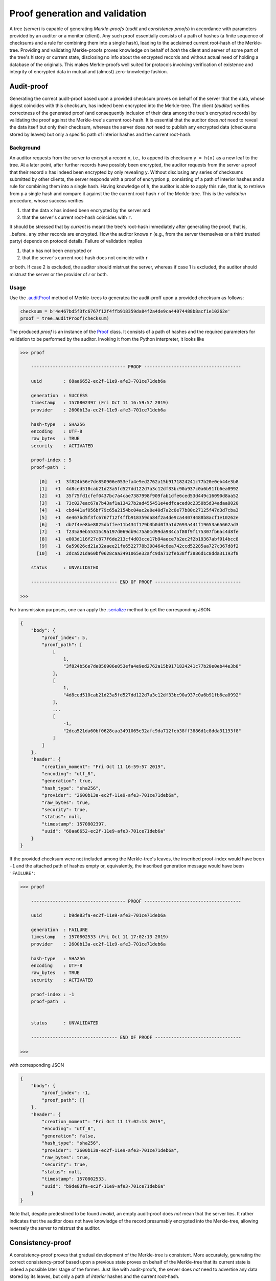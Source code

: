 Proof generation and validation
+++++++++++++++++++++++++++++++

A tree (server) is capable of generating *Merkle-proofs* (*audit* and
*consistency proofs*) in accordance with parameters provided by an auditor
or a monitor (client). Any such proof essentially consists of a path of
hashes (a finite sequence of checksums and a rule for combining them into a
single hash), leading to the acclaimed current root-hash of the Merkle-tree.
Providing and validating Merkle-proofs proves knowledge on
behalf of *both* the client and server of some part of the tree's history
or current state, disclosing no info about the encrypted records and without
actual need of holding a database of the originals. This makes Merkle-proofs
well suited for protocols involving verification of existence and integrity
of encrypted data in mutual and (almost) zero-knowledge fashion.

Audit-proof
===========

Generating the correct audit-proof based upon a provided checksum proves on
behalf of the server that the data, whose digest coincides with this checksum,
has indeed been encrypted into the Merkle-tree. The client (*auditor*)
verifies correctness of the generated proof (and consequently inclusion of their
data among the tree's encrypted records) by validating the proof against the
Merkle-tree's current root-hash. It is essential that the auditor does *not*
need to reveal the data itself but only their checksum, whereas the server does
*not* need to publish any encrypted data (checksums stored by leaves) but only
a specific path of interior hashes and the current root-hash.

Background
----------

An auditor requests from the server to encrypt a record ``x``, i.e., to append
its checksum ``y = h(x)`` as a new leaf to the tree. At a later point, after
further records have possibly been encrypted, the auditor requests from the
server a proof that their record ``x`` has indeed been encrypted by only revealing
``y``. Without disclosing any series of checksums submitted by other clients, the
server responds with a proof of encryption ``p``, consisting of a path of
interior hashes and a rule for combining them into a single hash. Having
knowledge of ``h``, the auditor is able to apply this rule, that is, to retrieve
from ``p`` a single hash and compare it against the the current root-hash ``r`` of
the Merkle-tree. This is the *validation* procedure, whose success verifies

1. that the data ``x`` has indeed been encrypted by the server and

2. that the server's current root-hash coincides with ``r``.

It should be stressed that by *current* is meant the tree's root-hash
immediately after generating the proof, that is, _before_ any other records are
encrypted. How the auditor knows ``r`` (e.g., from the server themselves or a third
trusted party) depends on protocol details. Failure of validation implies

1. that ``x`` has not been encrypted or

2. that the server's current root-hash does not coincide with ``r``

or both. If case 2 is excluded, the auditor should mistrust the server, whereas
if case 1 is excluded, the auditor should mistrust the server or the provider of
`r` or both.

Usage
-----

Use the `.auditProof`_ method of Merkle-trees to generatea the audit-proff
upon a provided checksum as follows:

.. code-block:: python

    checksum = b'4e467bd5f3fc6767f12f4ffb918359da84f2a4de9ca44074488b8acf1e10262e'
    proof = tree.auditProof(checksum)

.. _.auditProof: https://pymerkle.readthedocs.io/en/latest/pymerkle.tree.html#pymerkle.tree.prover.Prover.auditProof

The produced `proof` is an instance of the `Proof`_ class. It consists of a
path of hashes and the required parameters for validation to be performed by the
auditor. Invoking it from the Python interpreter, it looks like

.. code-block:: bash

    >>> proof

        ----------------------------------- PROOF ------------------------------------

        uuid        : 68aa6652-ec2f-11e9-afe3-701ce71deb6a

        generation  : SUCCESS
        timestamp   : 1570802397 (Fri Oct 11 16:59:57 2019)
        provider    : 2600b13a-ec2f-11e9-afe3-701ce71deb6a

        hash-type   : SHA256
        encoding    : UTF-8
        raw_bytes   : TRUE
        security    : ACTIVATED

        proof-index : 5
        proof-path  :

           [0]   +1  3f824b56e7de850906e053efa4e9ed2762a15b9171824241c77b20e0eb44e3b8
           [1]   +1  4d8ced510cab21d23a5fd527dd122d7a3c12df33bc90a937c0a6b91fb6ea0992
           [2]   +1  35f75fd1cfef0437bc7a4cae7387998f909fab1dfe6ced53d449c16090d8aa52
           [3]   -1  73c027eac67a7b43af1a13427b2ad455451e4edfcaced8c2350b5d34adaa8020
           [4]   +1  cbd441af056bf79c65a2154bc04ac2e0e40d7a2c0e77b80c27125f47d3d7cba3
           [5]   +1  4e467bd5f3fc6767f12f4ffb918359da84f2a4de9ca44074488b8acf1e10262e
           [6]   -1  db7f4ee8be8025dbffee11b434f179b3b0d0f3a1d7693a441f19653a65662ad3
           [7]   -1  f235a9eb55315c9a197d069db9c75a01d99da934c5f80f9f175307fb6ac4d8fe
           [8]   +1  e003d116f27c877f6de213cf4d03cce17b94aece7b2ec2f2b19367abf914bcc8
           [9]   -1  6a59026cd21a32aaee21fe6522778b398464c6ea742ccd52285aa727c367d8f2
          [10]   -1  2dca521da60bf0628caa3491065e32afc9da712feb38ff3886d1c8dda31193f8

        status      : UNVALIDATED

        -------------------------------- END OF PROOF --------------------------------

    >>>

.. _Proof: https://pymerkle.readthedocs.io/en/latest/pymerkle.tree.html#pymerkle.tree.prover.Proof

For transmission purposes, one can apply the `.serialize`_ method to get the
corresponding JSON:

.. code-block:: json

      {
          "body": {
              "proof_index": 5,
              "proof_path": [
                  [
                      1,
                      "3f824b56e7de850906e053efa4e9ed2762a15b9171824241c77b20e0eb44e3b8"
                  ],
                  [
                      1,
                      "4d8ced510cab21d23a5fd527dd122d7a3c12df33bc90a937c0a6b91fb6ea0992"
                  ],
                  ...
                  [
                      -1,
                      "2dca521da60bf0628caa3491065e32afc9da712feb38ff3886d1c8dda31193f8"
                  ]
              ]
          },
          "header": {
              "creation_moment": "Fri Oct 11 16:59:57 2019",
              "encoding": "utf_8",
              "generation": true,
              "hash_type": "sha256",
              "provider": "2600b13a-ec2f-11e9-afe3-701ce71deb6a",
              "raw_bytes": true,
              "security": true,
              "status": null,
              "timestamp": 1570802397,
              "uuid": "68aa6652-ec2f-11e9-afe3-701ce71deb6a"
          }
      }

.. _.serialize: https://pymerkle.readthedocs.io/en/latest/pymerkle.tree.html#pymerkle.tree.prover.Proof.serialize

If the provided checksum were not included among the Merkle-tree's leaves, the
inscribed proof-index would have been ``-1`` and the attached path of hashes
empty or, equivalently, the inscribed generation message would have been
``'FAILURE'``:

.. code-block:: bash

    >>> proof

        ----------------------------------- PROOF ------------------------------------

        uuid        : b9de83fa-ec2f-11e9-afe3-701ce71deb6a

        generation  : FAILURE
        timestamp   : 1570802533 (Fri Oct 11 17:02:13 2019)
        provider    : 2600b13a-ec2f-11e9-afe3-701ce71deb6a

        hash-type   : SHA256
        encoding    : UTF-8
        raw_bytes   : TRUE
        security    : ACTIVATED

        proof-index : -1
        proof-path  :


        status      : UNVALIDATED

        -------------------------------- END OF PROOF --------------------------------

    >>>

with corresponding JSON

.. code-block:: json

      {
          "body": {
              "proof_index": -1,
              "proof_path": []
          },
          "header": {
              "creation_moment": "Fri Oct 11 17:02:13 2019",
              "encoding": "utf_8",
              "generation": false,
              "hash_type": "sha256",
              "provider": "2600b13a-ec2f-11e9-afe3-701ce71deb6a",
              "raw_bytes": true,
              "security": true,
              "status": null,
              "timestamp": 1570802533,
              "uuid": "b9de83fa-ec2f-11e9-afe3-701ce71deb6a"
          }
      }


Note that, despite predestined to be found *invalid*, an empty audit-proof does
*not* mean that the server lies. It rather indicates that the auditor does not
have knowledge of the record presumably encrypted into the Merkle-tree, allowing
reversely the server to mistrust the auditor.

Consistency-proof
=================

A consistency-proof proves that gradual development of the Merkle-tree is
consistent. More accurately, generating the correct consistency-proof based
upon a previous state proves on behalf of the Merkle-tree that its current
state is indeed a possible later stage of the former. Just like with
audit-proofs, the server does *not* need to advertise any data stored by its
leaves, but only a path of *interior* hashes and the current root-hash.

Background
----------

Let a *monitor* (a client observing the tree's gradual development with
knowledge of the underlying hashing machinery ``h``) have knowledge of the
tree\'s state at some moment. That is, the monitor records the tree's root-hash
and length (number of leaves) at some point of history. At a later
moment, after further data have possibly been encrypted, the monitor requests
from the server a proof that their current state is a valid later stage of the
recorded one. Without disclosing any series of checksums submitted by clients,
the server responds with a proof ``q``, consisting of a path of interior
hashes and a rule for combining them into a single hash. Having knowledge
of ``h``, the monitor is able to apply this rule, that is, to retrieve from ``q``
a single hash and compare it against the current root-hash ``r`` of the
Merkle-tree. This is the *validation* procedure, whose success verifies

1. that the state recorded by the monitor is "included" in the tree's current
state, i.e., the latter is indeed a possible later stage of the former, and

2. that the server is indeed who they say, i.e., their current root-hash
coincides with ``r``.

It should be stressed that by *current* is meant the tree's root-hash
immediately after generating the proof, that is, *before* any other records are
encrypted. How the monitor knows ``r`` (e.g., from the server themselves or a
third trusted party) depends on protocol details. Failure of validation implies

1. that some data encrypted *prior* to the recorded previous state have been
*tampered* (invalidating the latter's status as "previous") or

2. that the server's current root-hash does not coincide with ``r``

or both. If case 2 is excluded, the monitor infers *non-integrity* of encrypted
data, whereas if case 1 is excluded the monitor should mistrust the server or
the provider of ``r`` or both.

Usage
-----

Let *subhash* and *sublength* denote the presumed current root-hash and length
at some point of the tree's history. At a later moment, one can use the
`.consistencyProof`_ method to  generate the consistency-proof for
the presumed previous state corresponding to these parameters as follows:

.. _.consistencyProof: https://pymerkle.readthedocs.io/en/latest/pymerkle.tree.html#pymerkle.tree.prover.Prover.consistencyProof

.. code-block:: python

    subhash = b'ec4d97d0da9747c2df6d673edaf9c8180863221a6b4a8569c1ce58c21eb14cc0'
    proof = tree.consistencyProof(subhash=subhash, sublength=666)

The produced `proof` is an instance of the `Proof`_ class. It consists of a
path of hashes and all required parameters for validation to be performed by
the auditor. Invoking it from the Python interpreter, it looks like

.. code-block:: bash

        >>> proof

            ----------------------------------- PROOF ------------------------------------

            uuid        : 5685c106-ecfc-11e9-8dc5-701ce71deb6a

            generation  : SUCCESS
            timestamp   : 1570890413 (Sat Oct 12 17:26:53 2019)
            provider    : 22962034-ecfc-11e9-8dc5-701ce71deb6a

            hash-type   : SHA256
            encoding    : UTF-8
            raw_bytes   : TRUE
            security    : ACTIVATED

            proof-index : 4
            proof-path  :

               [0]   +1  3f824b56e7de850906e053efa4e9ed2762a15b9171824241c77b20e0eb44e3b8
               [1]   +1  4d8ced510cab21d23a5fd527dd122d7a3c12df33bc90a937c0a6b91fb6ea0992
               [2]   +1  35f75fd1cfef0437bc7a4cae7387998f909fab1dfe6ced53d449c16090d8aa52
               [3]   -1  73c027eac67a7b43af1a13427b2ad455451e4edfcaced8c2350b5d34adaa8020
               [4]   +1  cbd441af056bf79c65a2154bc04ac2e0e40d7a2c0e77b80c27125f47d3d7cba3
               [5]   +1  a6128ea8c57abe8ff852ef8c0cb856265328c9e25961ae089de0943106101e2a
               [6]   -1  abf7ca1ded925274a0197ce1ce64dd300127deaf4af72b1e7c52874e84271864
               [7]   +1  927b73b1c42f3d48220064031addaa70217b8b8d4da29317f1fe94bc6b03f4fc
               [8]   -1  80f8143cb74bb70e44a373a581924d54083b0c0bde8dc84e576779f48278ff25
               [9]   -1  e60be0d6acb6ed1ce70c7cb37590f8a793a991bda0cdd636f6a8f18533f95ec5
              [10]   +1  8080d2f872f395c6c12a65e9354741664b97ac1126e4554cb7bfd567f45eea97

            status      : UNVALIDATED

            -------------------------------- END OF PROOF --------------------------------

        >>>

For transmission purposes, one can apply the `.serialize`_ method to get the
corresponding JSON.

The *empty*-proof case is here of exceptional importance. To begin with, like
with audit-proofs, an empty consistency-proof would look like

.. code-block:: bash

        >>> proof

            ----------------------------------- PROOF ------------------------------------

            uuid        : 76e01fc2-ecfd-11e9-8dc5-701ce71deb6a

            generation  : FAILURE
            timestamp   : 1570890897 (Sat Oct 12 17:34:57 2019)
            provider    : 4ff82db4-ecfd-11e9-8dc5-701ce71deb6a

            hash-type   : SHA256
            encoding    : UTF-8
            raw_bytes   : TRUE
            security    : ACTIVATED

            proof-index : -1
            proof-path  :


            status      : UNVALIDATED

            -------------------------------- END OF PROOF --------------------------------

        >>>

the corresponding JSON being

.. code-block:: json

          {
              "body": {
                  "proof_index": -1,
                  "proof_path": []
              },
              "header": {
                  "creation_moment": "Sat Oct 12 17:34:57 2019",
                  "encoding": "utf_8",
                  "generation": false,
                  "hash_type": "sha256",
                  "provider": "4ff82db4-ecfd-11e9-8dc5-701ce71deb6a",
                  "raw_bytes": true,
                  "security": true,
                  "status": null,
                  "timestamp": 1570890897,
                  "uuid": "76e01fc2-ecfd-11e9-8dc5-701ce71deb6a"
              }
          }


This situation arises exactly if the provided pair of parameters (*subhash* and
*sublength*) do not correspond to an actual previous stage of the Merkle-tree.
This could happen because the client does not have proper knowledge of the
presumed previous stage or the server is not who they say (that is, they have
not actually passed from that state).


Validation
==========

Validation of Merkle-proofs proceed in three ways.

Running the validator object
----------------------------

Direct validation
-----------------

Validation receipts
-------------------
